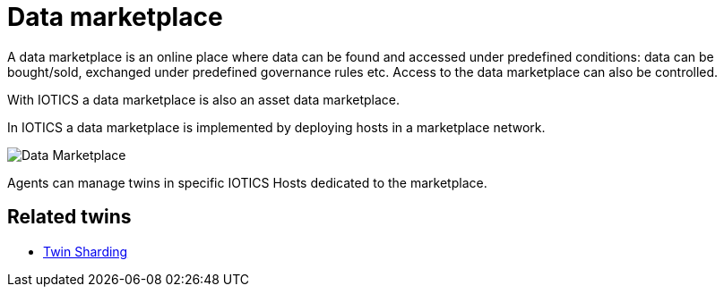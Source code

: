ifdef::env-github[]
:relfileprefix: 
:relfilesuffix: .adoc
xref:index.adoc[Index]
endif::[]

= Data marketplace

A data marketplace is an online place where data can be found and accessed under predefined conditions: data can be bought/sold, exchanged under predefined governance rules etc.
Access to the data marketplace can also be controlled.

With IOTICS a data marketplace is also an asset data marketplace.

In IOTICS a data marketplace is implemented by deploying hosts in a marketplace network.

image::images/data_marketplace.png[Data Marketplace]

Agents can manage twins in specific IOTICS Hosts dedicated to the marketplace.

== Related twins

* xref:{relfileprefix}twin_sharding{relfilesuffix}[Twin Sharding]
